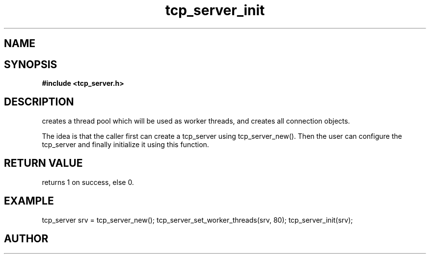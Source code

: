 .TH tcp_server_init 3 2016-01-30 "" "The Meta C Library"
.SH NAME
.Nm tcp_server_init()
.Nd Initialize a tcp_server object
.SH SYNOPSIS
.B #include <tcp_server.h>
.Fo "int tcp_server_init"
.Fa "tcp_server srv"
.Fc
.SH DESCRIPTION
.Nm
creates a thread pool which will be used as worker threads,
and creates all connection objects.
.PP
The idea is that the caller first can create a tcp_server
using tcp_server_new(). Then the user can configure the 
tcp_server and finally initialize it using this function.
.SH RETURN VALUE
.Nm
returns 1 on success, else 0.
.SH EXAMPLE
.Bd -literal
tcp_server srv = tcp_server_new();
tcp_server_set_worker_threads(srv, 80);
tcp_server_init(srv);
.Ed
.SH AUTHOR
.An B. Augestad, bjorn.augestad@gmail.com
